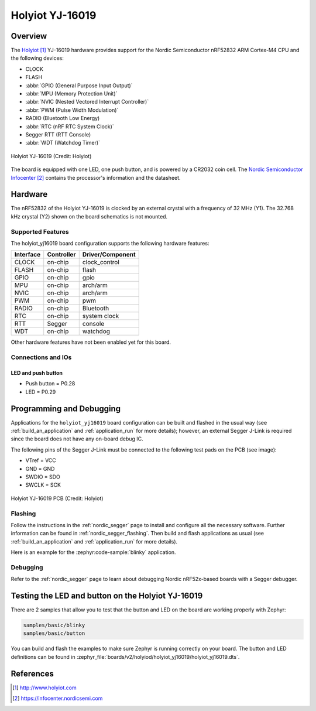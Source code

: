 .. _holyiot_yj16019:

Holyiot YJ-16019
################

Overview
********

The `Holyiot`_ YJ-16019 hardware provides support for the Nordic
Semiconductor nRF52832 ARM Cortex-M4 CPU and the following devices:

* CLOCK
* FLASH
* :abbr:`GPIO (General Purpose Input Output)`
* :abbr:`MPU (Memory Protection Unit)`
* :abbr:`NVIC (Nested Vectored Interrupt Controller)`
* :abbr:`PWM (Pulse Width Modulation)`
* RADIO (Bluetooth Low Energy)
* :abbr:`RTC (nRF RTC System Clock)`
* Segger RTT (RTT Console)
* :abbr:`WDT (Watchdog Timer)`

.. figure:: img/holyiot_yj16019_front.jpg
     :align: center
     :alt: Holyiot YJ-16019

     Holyiot YJ-16019 (Credit: Holyiot)

The board is equipped with one LED, one push button, and is powered by
a CR2032 coin cell. The `Nordic Semiconductor Infocenter`_
contains the processor's information and the datasheet.

Hardware
********

The nRF52832 of the Holyiot YJ-16019 is clocked by an external crystal with a frequency of 32 MHz
(Y1). The 32.768 kHz crystal (Y2) shown on the board schematics is not mounted.

Supported Features
==================

The holyiot_yj16019 board configuration supports the following
hardware features:

+-----------+------------+----------------------+
| Interface | Controller | Driver/Component     |
+===========+============+======================+
| CLOCK     | on-chip    | clock_control        |
+-----------+------------+----------------------+
| FLASH     | on-chip    | flash                |
+-----------+------------+----------------------+
| GPIO      | on-chip    | gpio                 |
+-----------+------------+----------------------+
| MPU       | on-chip    | arch/arm             |
+-----------+------------+----------------------+
| NVIC      | on-chip    | arch/arm             |
+-----------+------------+----------------------+
| PWM       | on-chip    | pwm                  |
+-----------+------------+----------------------+
| RADIO     | on-chip    | Bluetooth            |
+-----------+------------+----------------------+
| RTC       | on-chip    | system clock         |
+-----------+------------+----------------------+
| RTT       | Segger     | console              |
+-----------+------------+----------------------+
| WDT       | on-chip    | watchdog             |
+-----------+------------+----------------------+

Other hardware features have not been enabled yet for this board.

Connections and IOs
===================

LED and push button
-------------------

* Push button = P0.28
* LED = P0.29

Programming and Debugging
*************************

Applications for the ``holyiot_yj16019`` board configuration can be
built and flashed in the usual way (see :ref:`build_an_application`
and :ref:`application_run` for more details); however, an external
Segger J-Link is required since the board does not have any on-board
debug IC.

The following pins of the Segger J-Link must be connected to the following test
pads on the PCB (see image):

* VTref = VCC
* GND = GND
* SWDIO = SDO
* SWCLK = SCK

.. figure:: img/holyiot_yj16019_pcb.jpg
     :align: center
     :alt: Holyiot YJ-16019 PCB

     Holyiot YJ-16019 PCB (Credit: Holyiot)

Flashing
========

Follow the instructions in the :ref:`nordic_segger` page to install
and configure all the necessary software. Further information can be
found in :ref:`nordic_segger_flashing`. Then build and flash
applications as usual (see :ref:`build_an_application` and
:ref:`application_run` for more details).

Here is an example for the :zephyr:code-sample:`blinky` application.

.. zephyr-app-commands::
   :zephyr-app: samples/basic/blinky
   :board: holyiot_yj16019
   :goals: build flash

Debugging
=========

Refer to the :ref:`nordic_segger` page to learn about debugging Nordic
nRF52x-based boards with a Segger debugger.


Testing the LED and button on the Holyiot YJ-16019
**************************************************

There are 2 samples that allow you to test that the button and LED on
the board are working properly with Zephyr:

.. code-block:: console

   samples/basic/blinky
   samples/basic/button

You can build and flash the examples to make sure Zephyr is running
correctly on your board. The button and LED definitions can be found
in :zephyr_file:`boards/v2/holyiod/holyiot_yj16019/holyiot_yj16019.dts`.

References
**********

.. target-notes::

.. _Holyiot: http://www.holyiot.com
.. _Nordic Semiconductor Infocenter: https://infocenter.nordicsemi.com
